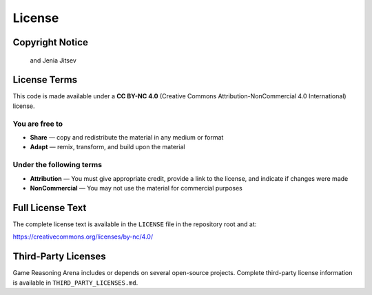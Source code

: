 License
=======

Copyright Notice
----------------
   .. Copyright (c) 2025 Lucia Cipolina-Kun, Marianna Nezhurina,
   and Jenia Jitsev

License Terms
-------------
This code is made available under a **CC BY-NC 4.0** (Creative Commons
Attribution-NonCommercial 4.0 International) license.

You are free to
~~~~~~~~~~~~~~~
- **Share** — copy and redistribute the material in any medium or format
- **Adapt** — remix, transform, and build upon the material

Under the following terms
~~~~~~~~~~~~~~~~~~~~~~~~~
- **Attribution** — You must give appropriate credit, provide a link to
  the license, and indicate if changes were made
- **NonCommercial** — You may not use the material for commercial purposes

Full License Text
-----------------
The complete license text is available in the ``LICENSE`` file in the
repository root and at:

https://creativecommons.org/licenses/by-nc/4.0/

Third-Party Licenses
--------------------
Game Reasoning Arena includes or depends on several open-source projects.
Complete third-party license information is available in
``THIRD_PARTY_LICENSES.md``.
